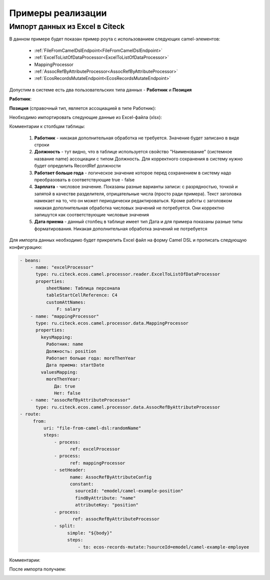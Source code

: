 Примеры реализации
====================

.. _Excel-import:

Импорт данных из Excel в Citeck
----------------------------------

В данном примере будет показан пример роута с использованием следующих camel-элементов:

 - :ref:`FileFromCamelDslEndpoint<FileFromCamelDslEndpoint>`

 - :ref:`ExcelToListOfDataProcessor<ExcelToListOfDataProcessor>`

 - MappingProcessor

 - :ref:`AssocRefByAttributeProcessor<AssocRefByAttributeProcessor>`

 - :ref:`EcosRecordsMutateEndpoint<EcosRecordsMutateEndpoint>`

Допустим в системе есть два пользовательских типа данных - **Работник** и **Позиция**

**Работник**:

.. image:: _static/examples/XLS_import_01.png
       :width: 700
       :align: center   

**Позиция** (справочный тип, является ассоциацией в типе Работник):

.. image:: _static/examples/XLS_import_02.png
       :width: 700
       :align: center   

Необходимо импортировать следующие данные из Excel-файла (xlsx):

.. image:: _static/examples/XLS_import_03.png
       :width: 700
       :align: center   

Комментарии к столбцам таблицы: 

   1. **Работник** - никакая дополнительная обработка не требуется. Значение будет записано в виде строки
   2. **Должность** - тут видно, что в таблице используется свойство "Наименование" (системное название name) ассоциации с типом Должность. Для корректного сохранения в систему нужно будет определить RecordRef должности
   3. **Работает больше года** -  логическое значение которое перед сохранением в систему надо преобразовать в соответствующие true - false
   4. **Зарплата** - числовое значение. Показаны разные варианты записи: с разрядностью, точкой и запятой в качестве разделителя, отрицательные числа (просто ради примера). Текст заголовка намекает на то, что он может периодически редактироваться. Кроме работы с заголовком никакая дополнительная обработка числовых значений не потребуется. Они корректно запишутся как соответствующие числовые значения
   5. **Дата приема** - данный столбец в таблице имеет тип Дата и для примера показаны разные типы форматирования. Никакая дополнительная обработка значений не потребуется

Для импорта данных необходимо будет прикрепить Excel файл на форму Camel DSL и прописать следующую конфигурацию:

.. code-block::

   - beans:
       - name: "excelProcessor"
         type: ru.citeck.ecos.camel.processor.reader.ExcelToListOfDataProcessor
         properties:
             sheetName: Таблица персонала
             tableStartCellReference: C4
             customAttNames:
                 F: salary
       - name: "mappingProcessor"
         type: ru.citeck.ecos.camel.processor.data.MappingProcessor
         properties:
           keysMapping:
             Работник: name
             Должность: position
             Работает больше года: moreThenYear
             Дата приема: startDate
           valuesMapping:
             moreThenYear: 
                Да: true
                Нет: false
       - name: "assocRefByAttributeProcessor"
         type: ru.citeck.ecos.camel.processor.data.AssocRefByAttributeProcessor
   - route:
        from:
            uri: "file-from-camel-dsl:randomName"
            steps:
                - process:
                      ref: excelProcessor
                - process:
                      ref: mappingProcessor
                - setHeader:
                      name: AssocRefByAttributeConfig
                      constant:
                        sourceId: "emodel/camel-example-position"
                        findByAttribute: "name"
                        attributeKey: "position"
                - process:
                       ref: assocRefByAttributeProcessor
                - split:
                     simple: "${body}"
                     steps:
                         - to: ecos-records-mutate:?sourceId=emodel/camel-example-employee

Комментарии:

.. image:: _static/examples/XLS_import_04.png
       :width: 800
       :align: center   

После импорта получаем:

.. image:: _static/examples/XLS_import_05.png
       :width: 700
       :align: center 

